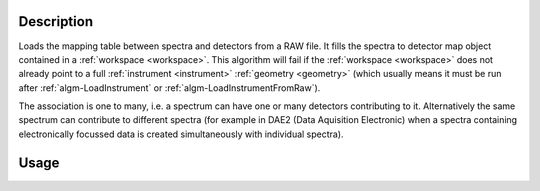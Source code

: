 .. algorithm::

.. summary::

.. relatedAlgorithms::

.. properties::

Description
-----------

Loads the mapping table between spectra and detectors from a RAW file. It fills
the spectra to detector map object contained in a :ref:`workspace <workspace>`.
This algorithm will fail if the :ref:`workspace <workspace>` does not already
point to a full :ref:`instrument <instrument>` :ref:`geometry <geometry>` (which
usually means it must be run after :ref:`algm-LoadInstrument` or
:ref:`algm-LoadInstrumentFromRaw`).

The association is one to many, i.e. a spectrum can have one or many
detectors contributing to it. Alternatively the same spectrum can
contribute to different spectra (for example in DAE2 (Data Aquisition
Electronic) when a spectra containing electronically focussed data is
created simultaneously with individual spectra).

Usage
-----

.. testcode::
  
  # Create a workspace
  ws = CreateSampleWorkspace()
  # Replace the instrument in the workspace with HRPD
  LoadInstrument(ws,InstrumentName='HRPD', RewriteSpectraMap=True)
  # Map spectra to detectors according to an HRPD raw file.
  LoadMappingTable('HRP39180.RAW',ws)

.. categories::

.. sourcelink::
